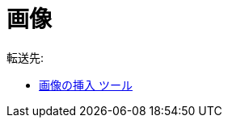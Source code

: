 = 画像
ifdef::env-github[:imagesdir: /ja/modules/ROOT/assets/images]

転送先:

* xref:/tools/画像の挿入.adoc[画像の挿入 ツール]
